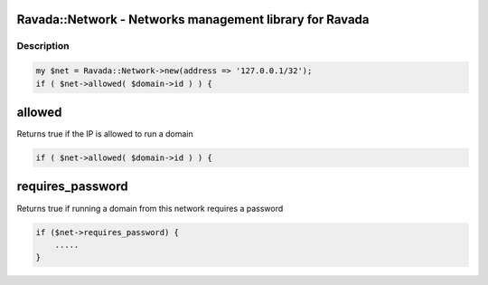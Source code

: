 .. highlight:: perl


Ravada::Network - Networks management library for Ravada
========================================================

***********
Description
***********



.. code-block:: perl

     my $net = Ravada::Network->new(address => '127.0.0.1/32');
     if ( $net->allowed( $domain->id ) ) {


allowed
=======


Returns true if the IP is allowed to run a domain


.. code-block:: perl

     if ( $net->allowed( $domain->id ) ) {



requires_password
=================


Returns true if running a domain from this network requires a password


.. code-block:: perl

     if ($net->requires_password) {
         .....
     }



